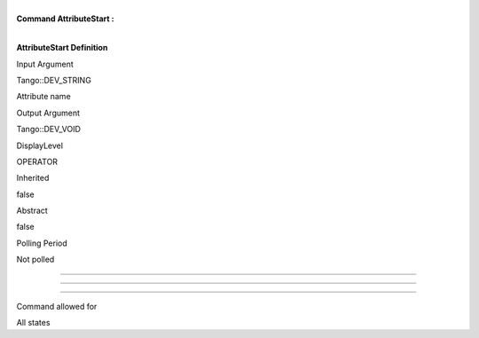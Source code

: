 | 
| **Command AttributeStart :**

| 

**AttributeStart Definition**

Input Argument

Tango::DEV\_STRING

Attribute name

Output Argument

Tango::DEV\_VOID

DisplayLevel

OPERATOR

..

Inherited

false

..

Abstract

false

..

Polling Period

Not polled

..

--------------

--------------

--------------

Command allowed for

All states

..
